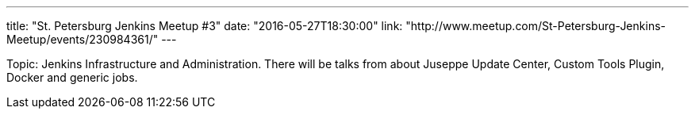 ---
title: "St. Petersburg Jenkins Meetup #3"
date: "2016-05-27T18:30:00"
link: "http://www.meetup.com/St-Petersburg-Jenkins-Meetup/events/230984361/"
---

Topic: Jenkins Infrastructure and Administration.
There will be talks from about Juseppe Update Center, Custom Tools Plugin, Docker and generic jobs.